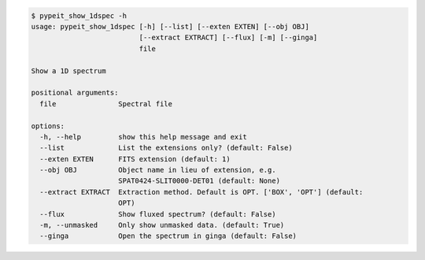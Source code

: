 .. code-block:: console

    $ pypeit_show_1dspec -h
    usage: pypeit_show_1dspec [-h] [--list] [--exten EXTEN] [--obj OBJ]
                              [--extract EXTRACT] [--flux] [-m] [--ginga]
                              file
    
    Show a 1D spectrum
    
    positional arguments:
      file               Spectral file
    
    options:
      -h, --help         show this help message and exit
      --list             List the extensions only? (default: False)
      --exten EXTEN      FITS extension (default: 1)
      --obj OBJ          Object name in lieu of extension, e.g.
                         SPAT0424-SLIT0000-DET01 (default: None)
      --extract EXTRACT  Extraction method. Default is OPT. ['BOX', 'OPT'] (default:
                         OPT)
      --flux             Show fluxed spectrum? (default: False)
      -m, --unmasked     Only show unmasked data. (default: True)
      --ginga            Open the spectrum in ginga (default: False)
    
